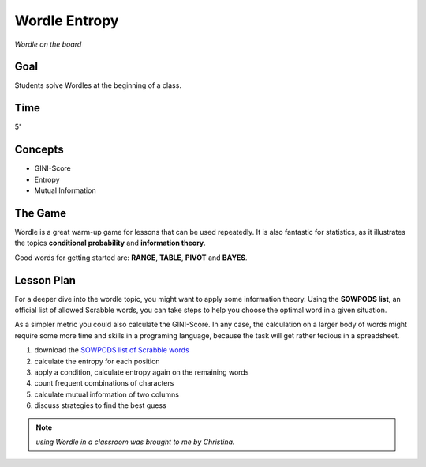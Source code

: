 
Wordle Entropy
==============

.. figure:: ../images/wordle.jpg
   :width: 800px

*Wordle on the board*

Goal
----

Students solve Wordles at the beginning of a class.

Time
----

5'

Concepts
--------

- GINI-Score
- Entropy
- Mutual Information


The Game
--------

Wordle is a great warm-up game for lessons that can be used repeatedly.
It is also fantastic for statistics, as it illustrates the topics **conditional probability** and **information theory**.

Good words for getting started are: **RANGE**, **TABLE**, **PIVOT** and **BAYES**.


Lesson Plan
-----------

For a deeper dive into the wordle topic, you might want to apply some information theory.
Using the **SOWPODS list**, an official list of allowed Scrabble words, you can take steps
to help you choose the optimal word in a given situation.

As a simpler metric you could also calculate the GINI-Score.
In any case, the calculation on a larger body of words might require some more time
and skills in a programing language, because the task will get rather tedious in a spreadsheet.

1. download the `SOWPODS list of Scrabble words <https://www.freescrabbledictionary.com/sowpods/download/sowpods.txt>`__
2. calculate the entropy for each position
3. apply a condition, calculate entropy again on the remaining words
4. count frequent combinations of characters
5. calculate mutual information of two columns
6. discuss strategies to find the best guess

.. seealso::

    `Wordle on Wikipedia <https://en.wikipedia.org/wiki/Wordle>`__

.. note::

   *using Wordle in a classroom was brought to me by Christina.*

